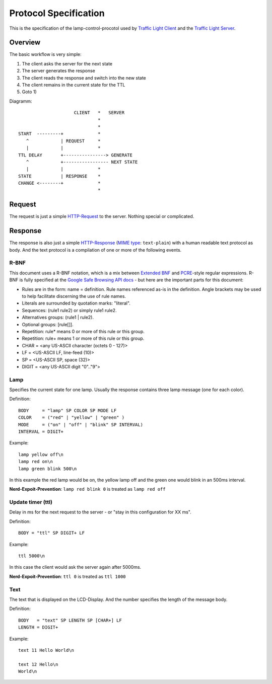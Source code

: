 Protocol Specification
======================

This is the specification of the lamp-control-procotol used by `Traffic Light Client`_ and the `Traffic Light Server`_.

.. _Traffic Light Client: https://github.com/michaelcontento/traffic-light-client
.. _Traffic Light Server: https://github.com/michaelcontento/traffic-light-server

Overview
--------

The basic workflow is very simple:

1. The client asks the server for the next state
2. The server generates the response
3. The client reads the response and switch into the new state
4. The client remains in the current state for the TTL
5. Goto 1)

Diagramm::

                         CLIENT   *   SERVER
                                  *
                                  *
    START  ---------+             *
       ^            | REQUEST     *
       |            |             *
    TTL DELAY       +----------------> GENERATE
       ^            +----------------- NEXT STATE
       |            |             *
    STATE           | RESPONSE    *      
    CHANGE <--------+             * 
                                  *

Request
-------

The request is just a simple `HTTP-Request`_ to the server. Nothing special or complicated.

.. _HTTP-Request: http://en.wikipedia.org/wiki/Http_request#Request_message

Response
--------

The response is also just a simple `HTTP-Response`_ (`MIME type`_: ``text-plain``) with a human readable text protocol as body. 
And the text protocol is a compilation of one or more of the following events.

.. _HTTP-Response: http://en.wikipedia.org/wiki/Hypertext_Transfer_Protocol#Server_response
.. _MIME type: http://en.wikipedia.org/wiki/MIME_type

R-BNF
`````

This document uses a R-BNF notation, which is a mix between `Extended BNF`_ and `PCRE`_-style regular expressions.
R-BNF is fully specified at the `Google Safe Browsing API docs`_ - but here are the important parts for this document:

* Rules are in the form: name = definition. Rule names referenced as-is in the definition. Angle brackets may be used to help facilitate discerning the use of rule names.
* Literals are surrounded by quotation marks: "literal".
* Sequences: (rule1 rule2) or simply rule1 rule2.
* Alternatives groups: (rule1 | rule2).
* Optional groups: [rule[]].
* Repetition: rule* means 0 or more of this rule or this group.
* Repetition: rule+ means 1 or more of this rule or this group.
* CHAR = <any US-ASCII character (octets 0 - 127)>
* LF = <US-ASCII LF, line-feed (10)>
* SP = <US-ASCII SP, space (32)>
* DIGIT = <any US-ASCII digit "0".."9">

.. _Extended BNF: http://en.wikipedia.org/wiki/Extended_Backus%E2%80%93Naur_Form
.. _PCRE: http://en.wikipedia.org/wiki/Perl_Compatible_Regular_Expressions
.. _Google Safe Browsing API docs: http://code.google.com/apis/safebrowsing/developers_guide_v2.html#ProtocolSpecificationRBNF

Lamp
````

Specifies the current state for one lamp. Usually the response contains three lamp message (one for each color).

Definition::

    BODY     = "lamp" SP COLOR SP MODE LF
    COLOR    = ("red" | "yellow" | "green" )
    MODE     = ("on" | "off" | "blink" SP INTERVAL)
    INTERVAL = DIGIT+

Example::

    lamp yellow off\n
    lamp red on\n
    lamp green blink 500\n

In this example the red lamp would be on, the yellow lamp off and the green one would blink in an 500ms interval.

**Nerd-Expoit-Prevention**: ``lamp red blink 0`` is treated as ``lamp red off``


Update timer (ttl)
``````````````````

Delay in ms for the next request to the server - or "stay in this configuration for XX ms".

Definition::

    BODY = "ttl" SP DIGIT+ LF

Example::
    
    ttl 5000\n

In this case the client would ask the server again after 5000ms.

**Nerd-Expoit-Prevention**: ``ttl 0`` is treated as ``ttl 1000``

Text
````

The text that is displayed on the LCD-Display. And the number specifies the length of the message body.

Definition::

    BODY   = "text" SP LENGTH SP [CHAR+] LF
    LENGTH = DIGIT+

Example::
    
    text 11 Hello World\n

    text 12 Hello\n
    World\n

